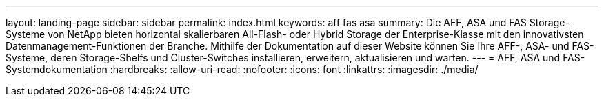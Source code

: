 ---
layout: landing-page 
sidebar: sidebar 
permalink: index.html 
keywords: aff fas asa 
summary: Die AFF, ASA und FAS Storage-Systeme von NetApp bieten horizontal skalierbaren All-Flash- oder Hybrid Storage der Enterprise-Klasse mit den innovativsten Datenmanagement-Funktionen der Branche. Mithilfe der Dokumentation auf dieser Website können Sie Ihre AFF-, ASA- und FAS-Systeme, deren Storage-Shelfs und Cluster-Switches installieren, erweitern, aktualisieren und warten. 
---
= AFF, ASA und FAS-Systemdokumentation
:hardbreaks:
:allow-uri-read: 
:nofooter: 
:icons: font
:linkattrs: 
:imagesdir: ./media/


